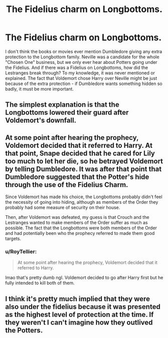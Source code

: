 #+TITLE: The Fidelius charm on Longbottoms.

* The Fidelius charm on Longbottoms.
:PROPERTIES:
:Author: Cat-a-phone
:Score: 1
:DateUnix: 1594411383.0
:DateShort: 2020-Jul-11
:FlairText: Discussion
:END:
I don't think the books or movies ever mention Dumbledore giving any extra protection to the Longbottom family. Neville was a candidate for the whole "Chosen One" business, but we only ever hear about Potters going under the Fidelius. And if there was a Fidelius on Longbottoms, how did the Lestranges break through? To my knowledge, it was never mentioned or explained. The fact that Voldemort chose Harry over Neville might be just because of the extra protection - if Dumbledore wants something hidden so badly, it must be more important.


** The simplest explanation is that the Longbottoms lowered their guard after Voldemort's downfall.
:PROPERTIES:
:Author: aAlouda
:Score: 8
:DateUnix: 1594411955.0
:DateShort: 2020-Jul-11
:END:


** At some point after hearing the prophecy, Voldemort decided that it referred to Harry. At that point, Snape decided that he cared for Lily too much to let her die, so he betrayed Voldemort by telling Dumbledore. It was after that point that Dumbledore suggested that the Potter's hide through the use of the Fidelius Charm.

Since Voldemort has made his choice, the Longbottoms probably didn't feel the necessity of going into hiding, although as members of the Order they probably had some measure of security on their house.

Then, after Voldemort was defeated, my guess is that Crouch and the Lestranges wanted to make members of the Order suffer as much as possible. The fact that the Longbottoms were both members of the Order and had potentially been who the prophecy referred to made them good targets.
:PROPERTIES:
:Author: KWrite1787
:Score: 2
:DateUnix: 1594413154.0
:DateShort: 2020-Jul-11
:END:

*** u/RoyTellier:
#+begin_quote
  At some point after hearing the prophecy, Voldemort decided that it referred to Harry.
#+end_quote

lmao that's pretty dumb ngl. Voldemort decided to go after Harry first but he fully intended to kill both of them.
:PROPERTIES:
:Author: RoyTellier
:Score: 2
:DateUnix: 1594442765.0
:DateShort: 2020-Jul-11
:END:


** I think it's pretty much implied that they were also under the fidelius because it was presented as the highest level of protection at the time. If they weren't I can't imagine how they outlived the Potters.
:PROPERTIES:
:Author: RoyTellier
:Score: 2
:DateUnix: 1594443107.0
:DateShort: 2020-Jul-11
:END:
